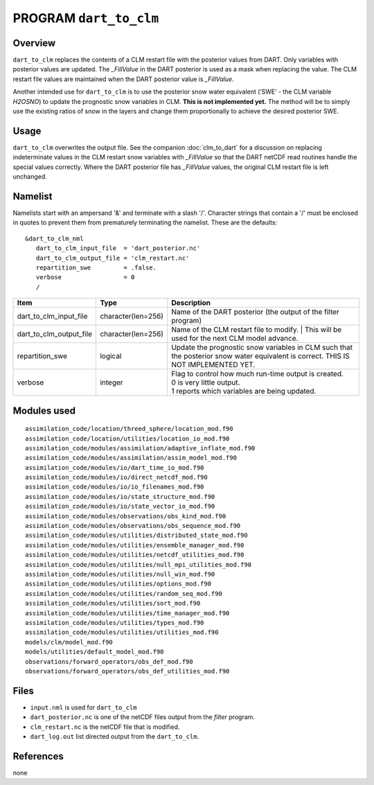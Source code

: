 PROGRAM ``dart_to_clm``
=======================

Overview
--------

``dart_to_clm`` replaces the contents of a CLM restart file with the posterior values 
from DART. Only variables with posterior values are updated. The *_FillValue* in the 
DART posterior is used as a mask when replacing the value. The CLM restart file values 
are maintained when the DART posterior value is *_FillValue*.

Another intended use for ``dart_to_clm`` is to use the posterior snow water equivalent 
(‘SWE’ - the CLM variable *H2OSNO*) to update the prognostic snow variables in CLM. 
**This is not implemented yet.** The method will be to simply use the existing ratios 
of snow in the layers and change them proportionally to achieve the desired 
posterior SWE.

Usage
-----
``dart_to_clm`` overwrites the output file. See the companion :doc:`clm_to_dart` for a 
discussion on replacing indeterminate values in the CLM restart snow variables with 
*_FillValue* so that the DART netCDF read routines handle the special values correctly. 
Where the DART posterior file has *_FillValue* values, the original CLM restart file 
is left unchanged.

Namelist
--------

Namelists start with an ampersand '&' and terminate with a slash '/'.
Character strings that contain a '/' must be enclosed in quotes to prevent
them from prematurely terminating the namelist. These are the defaults:

::

   &dart_to_clm_nml
      dart_to_clm_input_file  = 'dart_posterior.nc'
      dart_to_clm_output_file = 'clm_restart.nc'
      repartition_swe         = .false.
      verbose                 = 0
      /


.. container::


   ======================= =================== ================================================================= 
   Item                    Type                Description                                                     
   ======================= =================== ================================================================= 
   dart_to_clm_input_file  character(len=256)  Name of the DART posterior (the output of the filter program)
   dart_to_clm_output_file character(len=256)  Name of the CLM restart file to modify. 
                                               | This will be used for the next CLM model advance.
   repartition_swe         logical             Update the prognostic snow variables in CLM such that 
                                               the posterior snow water equivalent is correct.
                                               THIS IS NOT IMPLEMENTED YET.
   verbose                 integer             | Flag to control how much run-time output is created.
                                               | 0   is very little output.
                                               | 1   reports which variables are being updated.
   ======================= =================== ================================================================= 


Modules used
------------

::

   assimilation_code/location/threed_sphere/location_mod.f90
   assimilation_code/location/utilities/location_io_mod.f90
   assimilation_code/modules/assimilation/adaptive_inflate_mod.f90
   assimilation_code/modules/assimilation/assim_model_mod.f90
   assimilation_code/modules/io/dart_time_io_mod.f90
   assimilation_code/modules/io/direct_netcdf_mod.f90
   assimilation_code/modules/io/io_filenames_mod.f90
   assimilation_code/modules/io/state_structure_mod.f90
   assimilation_code/modules/io/state_vector_io_mod.f90
   assimilation_code/modules/observations/obs_kind_mod.f90
   assimilation_code/modules/observations/obs_sequence_mod.f90
   assimilation_code/modules/utilities/distributed_state_mod.f90
   assimilation_code/modules/utilities/ensemble_manager_mod.f90
   assimilation_code/modules/utilities/netcdf_utilities_mod.f90
   assimilation_code/modules/utilities/null_mpi_utilities_mod.f90
   assimilation_code/modules/utilities/null_win_mod.f90
   assimilation_code/modules/utilities/options_mod.f90
   assimilation_code/modules/utilities/random_seq_mod.f90
   assimilation_code/modules/utilities/sort_mod.f90
   assimilation_code/modules/utilities/time_manager_mod.f90
   assimilation_code/modules/utilities/types_mod.f90
   assimilation_code/modules/utilities/utilities_mod.f90
   models/clm/model_mod.f90
   models/utilities/default_model_mod.f90
   observations/forward_operators/obs_def_mod.f90
   observations/forward_operators/obs_def_utilities_mod.f90


Files
-----

- ``input.nml`` is used for ``dart_to_clm``

- ``dart_posterior.nc`` is one of the netCDF files output from the *filter* program.

- ``clm_restart.nc`` is the netCDF file that is modified.

- ``dart_log.out`` list directed output from the ``dart_to_clm``.


References
----------

none
